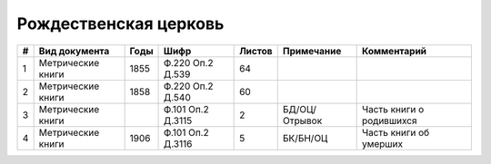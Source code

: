 
.. Church datasheet RST template
.. Autogenerated by cfp-sphinx.py

.. index:: Рождественская церковь

Рождественская церковь
======================

.. list-table::
   :header-rows: 1

   * - #
     - Вид документа
     - Годы
     - Шифр
     - Листов
     - Примечание
     - Комментарий

   * - 1
     - Метрические книги
     - 1855
     - Ф.220 Оп.2 Д.539
     - 64
     - 
     - 
   * - 2
     - Метрические книги
     - 1858
     - Ф.220 Оп.2 Д.540
     - 60
     - 
     - 
   * - 3
     - Метрические книги
     - 
     - Ф.101 Оп.2 Д.3115
     - 2
     - БД/ОЦ/Отрывок
     - Часть книги о родившихся
   * - 4
     - Метрические книги
     - 1906
     - Ф.101 Оп.2 Д.3116
     - 5
     - БК/БН/ОЦ
     - Часть книги об умерших


